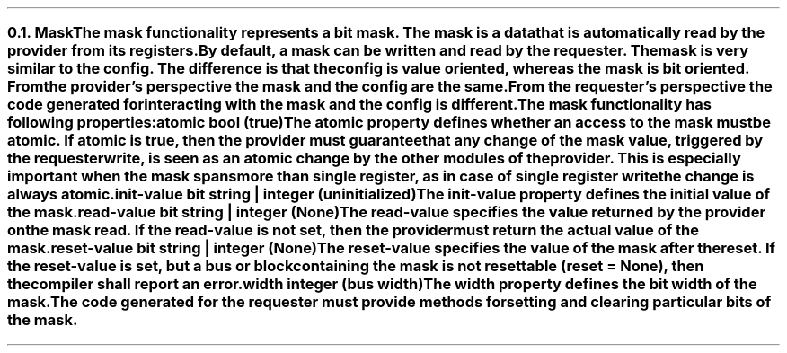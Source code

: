 .NH 2
.XN Mask
.LP
The \fCmask\fR functionality represents a bit mask.
The mask is a data that is automatically read by the provider from its registers.
By default, a \fCmask\fR can be written and read by the requester.
The \fCmask\fR is very similar to the \fCconfig\fR.
The difference is that the \fCconfig\fR is value oriented, whereas the \fCmask\fR is bit oriented.
From the provider's perspective the mask and the config are the same.
From the requester's perspective the code generated for interacting with the \fCmask\fR and the \fCconfig\fR is different.
.LP
The \fCmask\fR functionality has following properties:
.IP "\f[CB]atomic\f[CW] bool (\f[CB]true\fC)\f[]" 0.2i
The \fCatomic\fR property defines whether an access to the mask must be atomic.
If atomic is true, then the provider must guarantee that any change of the mask value, triggered by the requester write, is seen as an atomic change by the other modules of the provider.
This is especially important when the mask spans more than single register, as in case of single register write the change is always atomic.
.IP "\f[CB]init-value\f[CW] bit string | integer (uninitialized)\f[]"
The \fCinit-value\fR property defines the initial value of the \fCmask\fR.
.IP "\f[CB]read-value\f[CW] bit string | integer (None)\f[]"
The \fCread-value\fR specifies the value returned by the provider on the \fCmask\fR read.
If the \fCread-value\fR is not set, then the provider must return the actual value of the mask.
.IP "\f[CB]reset-value\f[CW] bit string | integer (None)\f[]"
The \fCreset-value\fR specifies the value of the \fCmask\fR after the reset.
If the \fCreset-value\fR is set, but a \fCbus\fR or \fCblock\fR containing the \fCmask\fR is not resettable (\fCreset = None\fR), then the compiler shall report an error.
.IP "\f[CB]width\f[CW] integer (bus width)\f[]"
The \fCwidth\fR property defines the bit width of the \fCmask\fR.
.
.LP
The code generated for the requester must provide methods for setting and clearing particular bits of the \fCmask\fR.
